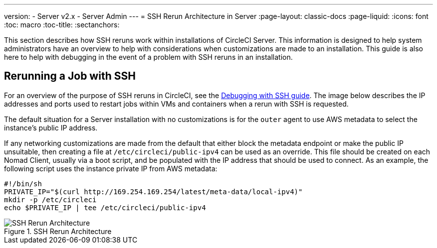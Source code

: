 ---
version:
- Server v2.x
- Server Admin
---
= SSH Rerun Architecture in Server
:page-layout: classic-docs
:page-liquid:
:icons: font
:toc: macro
:toc-title:
:sectanchors:

This section describes how SSH reruns work within installations of CircleCI Server. This information is designed to help system administrators have an overview to help with considerations when customizations are made to an installation. This guide is also here to help with debugging in the event of a problem with SSH reruns in an installation.

== Rerunning a Job with SSH
For an overview of the purpose of SSH reruns in CircleCI, see the <<ssh-access-jobs#,Debugging with SSH guide>>. The image below describes the IP addresses and ports used to restart jobs within VMs and containers when a rerun with SSH is requested.

The default situation for a Server installation with no customizations is for the `outer` agent to use AWS metadata to select the instance's public IP address.

If any networking customizations are made from the default that either block the metadata endpoint or make the public IP unsuitable, then creating a file at `/etc/circleci/public-ipv4` can be used as an override. This file should be created on each Nomad Client, usually via a boot script, and be populated with the IP address that should be used to connect. As an example, the following script uses the instance private IP from AWS metadata:

```sh
#!/bin/sh
PRIVATE_IP="$(curl http://169.254.169.254/latest/meta-data/local-ipv4)"
mkdir -p /etc/circleci
echo $PRIVATE_IP | tee /etc/circleci/public-ipv4
```

.SSH Rerun Architecture
image::SSH-server.png[SSH Rerun Architecture]
